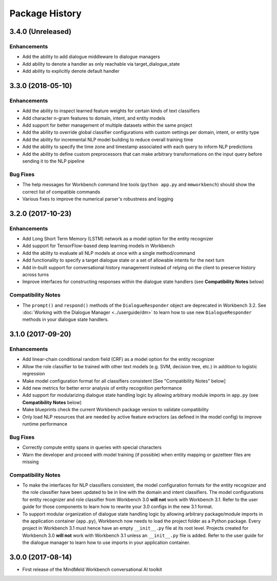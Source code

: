 Package History
===============

3.4.0 (Unreleased)
------------------

Enhancements
^^^^^^^^^^^^

- Add the ability to add dialogue middleware to dialogue managers
- Add ability to denote a handler as only reachable via target_dialogue_state
- Add ability to explicitly denote default handler


3.3.0 (2018-05-10)
------------------

Enhancements
^^^^^^^^^^^^

- Add the ability to inspect learned feature weights for certain kinds of text classifiers

- Add character n-gram features to domain, intent, and entity models

- Add support for better management of multiple datasets within the same project

- Add the ability to override global classifier configurations with custom settings per domain, intent, or entity type

- Add the ability for incremental NLP model building to reduce overall training time

- Add the ability to specify the time zone and timestamp associated with each query to inform NLP predictions

- Add the ability to define custom preprocessors that can make arbitrary transformations on the input query before sending it to the NLP pipeline

Bug Fixes
^^^^^^^^^

- The help messages for Workbench command line tools (``python app.py`` and ``mmworkbench``) should show the correct list of compatible commands

- Various fixes to improve the numerical parser's robustness and logging


3.2.0 (2017-10-23)
------------------

Enhancements
^^^^^^^^^^^^

- Add Long Short Term Memory (LSTM) network as a model option for the entity recognizer

- Add support for TensorFlow-based deep learning models in Workbench

- Add the ability to evaluate all NLP models at once with a single method/command

- Add functionality to specify a target dialogue state or a set of allowable intents for the next turn

- Add in-built support for conversational history management instead of relying on the client to preserve history across turns

- Improve interfaces for constructing responses within the dialogue state handlers (see **Compatibility Notes** below)


Compatibility Notes
^^^^^^^^^^^^^^^^^^^

- The ``prompt()`` and ``respond()`` methods of the ``DialogueResponder`` object are deprecated in Workbench 3.2. See :doc:`Working with the Dialogue Manager <../userguide/dm>` to learn how to use new ``DialogueResponder`` methods in your dialogue state handlers.

3.1.0 (2017-09-20)
------------------

Enhancements
^^^^^^^^^^^^

- Add linear-chain conditional random field (CRF) as a model option for the entity recognizer

- Allow the role classifier to be trained with other text models (e.g. SVM, decision tree, etc.) in addition to logistic regression

- Make model configuration format for all classifiers consistent [See "Compatibility Notes" below]

- Add new metrics for better error analysis of entity recognition performance

- Add support for modularizing dialogue state handling logic by allowing arbitrary module imports in ``app.py`` (see **Compatibility Notes** below)

- Make blueprints check the current Workbench package version to validate compatibility

- Only load NLP resources that are needed by active feature extractors (as defined in the model config) to improve runtime performance

Bug Fixes
^^^^^^^^^

- Correctly compute entity spans in queries with special characters

- Warn the developer and proceed with model training (if possible) when entity mapping or gazetteer files are missing

Compatibility Notes
^^^^^^^^^^^^^^^^^^^

- To make the interfaces for NLP classifiers consistent, the model configuration formats for the entity recognizer and the role classifier have been updated to be in line with the domain and intent classifiers. The model configurations for entity recognizer and role classifier from Workbench 3.0 **will not** work with Workbench 3.1. Refer to the user guide for those components to learn how to rewrite your 3.0 configs in the new 3.1 format.

- To support modular organization of dialogue state handling logic by allowing arbitrary package/module imports in the application container (``app.py``), Workbench now needs to load the project folder as a Python package. Every project in Workbench 3.1 must hence have an empty ``__init__.py`` file at its root level. Projects created for Workbench 3.0 **will not** work with Workbench 3.1 unless an ``__init__.py`` file is added. Refer to the user guide for the dialogue manager to learn how to use imports in your application container.


3.0.0 (2017-08-14)
------------------

* First release of the MindMeld Workbench conversational AI toolkit
